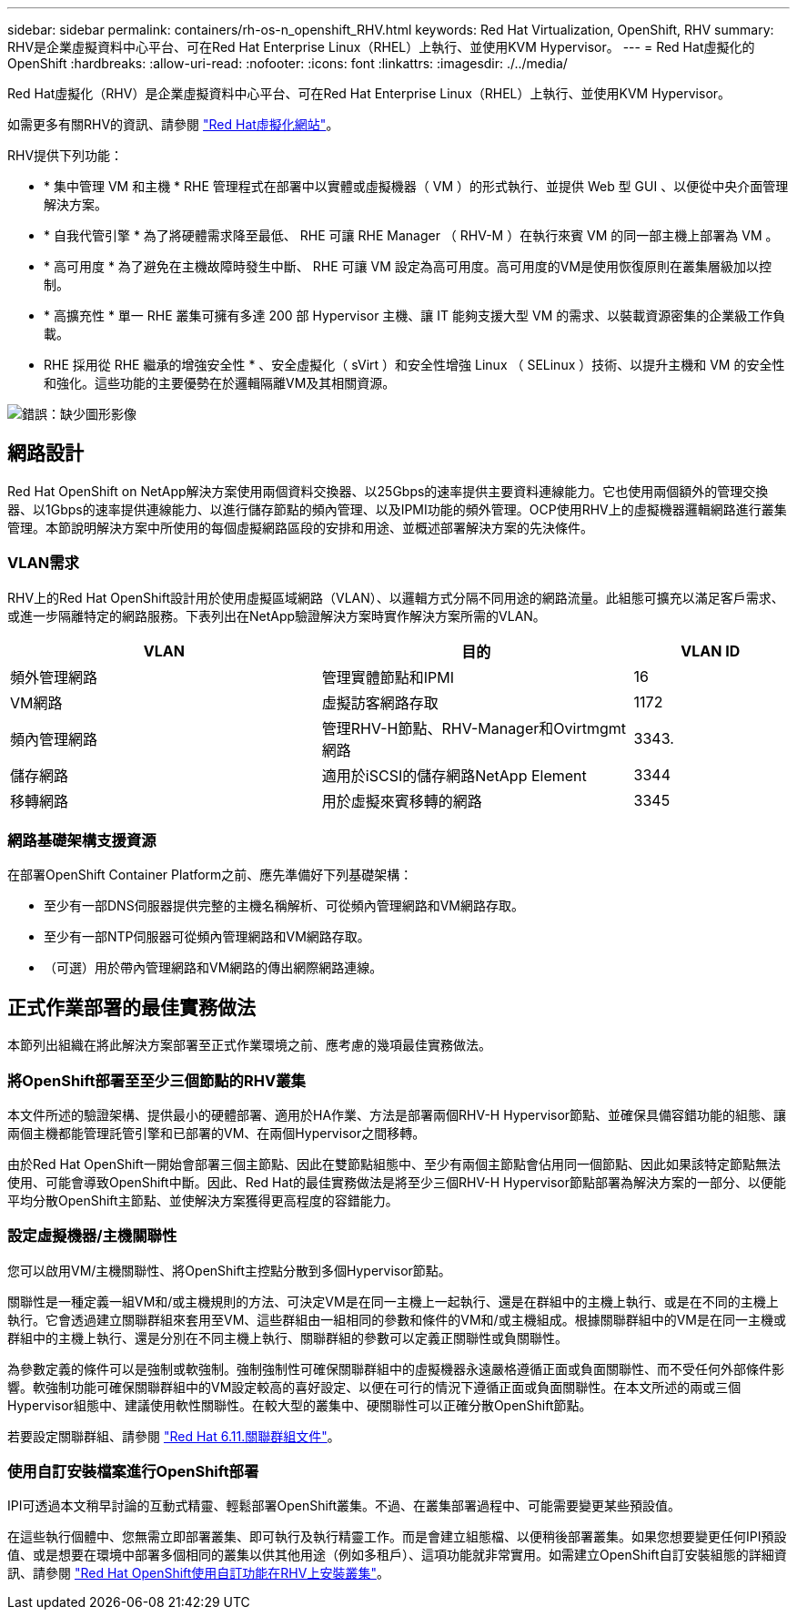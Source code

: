 ---
sidebar: sidebar 
permalink: containers/rh-os-n_openshift_RHV.html 
keywords: Red Hat Virtualization, OpenShift, RHV 
summary: RHV是企業虛擬資料中心平台、可在Red Hat Enterprise Linux（RHEL）上執行、並使用KVM Hypervisor。 
---
= Red Hat虛擬化的OpenShift
:hardbreaks:
:allow-uri-read: 
:nofooter: 
:icons: font
:linkattrs: 
:imagesdir: ./../media/


[role="lead"]
Red Hat虛擬化（RHV）是企業虛擬資料中心平台、可在Red Hat Enterprise Linux（RHEL）上執行、並使用KVM Hypervisor。

如需更多有關RHV的資訊、請參閱 link:https://www.redhat.com/en/technologies/virtualization/enterprise-virtualization["Red Hat虛擬化網站"^]。

RHV提供下列功能：

* * 集中管理 VM 和主機 * RHE 管理程式在部署中以實體或虛擬機器（ VM ）的形式執行、並提供 Web 型 GUI 、以便從中央介面管理解決方案。
* * 自我代管引擎 * 為了將硬體需求降至最低、 RHE 可讓 RHE Manager （ RHV-M ）在執行來賓 VM 的同一部主機上部署為 VM 。
* * 高可用度 * 為了避免在主機故障時發生中斷、 RHE 可讓 VM 設定為高可用度。高可用度的VM是使用恢復原則在叢集層級加以控制。
* * 高擴充性 * 單一 RHE 叢集可擁有多達 200 部 Hypervisor 主機、讓 IT 能夠支援大型 VM 的需求、以裝載資源密集的企業級工作負載。
* RHE 採用從 RHE 繼承的增強安全性 * 、安全虛擬化（ sVirt ）和安全性增強 Linux （ SELinux ）技術、以提升主機和 VM 的安全性和強化。這些功能的主要優勢在於邏輯隔離VM及其相關資源。


image:redhat_openshift_image3.png["錯誤：缺少圖形影像"]



== 網路設計

Red Hat OpenShift on NetApp解決方案使用兩個資料交換器、以25Gbps的速率提供主要資料連線能力。它也使用兩個額外的管理交換器、以1Gbps的速率提供連線能力、以進行儲存節點的頻內管理、以及IPMI功能的頻外管理。OCP使用RHV上的虛擬機器邏輯網路進行叢集管理。本節說明解決方案中所使用的每個虛擬網路區段的安排和用途、並概述部署解決方案的先決條件。



=== VLAN需求

RHV上的Red Hat OpenShift設計用於使用虛擬區域網路（VLAN）、以邏輯方式分隔不同用途的網路流量。此組態可擴充以滿足客戶需求、或進一步隔離特定的網路服務。下表列出在NetApp驗證解決方案時實作解決方案所需的VLAN。

[cols="40%, 40%, 20%"]
|===
| VLAN | 目的 | VLAN ID 


| 頻外管理網路 | 管理實體節點和IPMI | 16 


| VM網路 | 虛擬訪客網路存取 | 1172 


| 頻內管理網路 | 管理RHV-H節點、RHV-Manager和Ovirtmgmt網路 | 3343. 


| 儲存網路 | 適用於iSCSI的儲存網路NetApp Element | 3344 


| 移轉網路 | 用於虛擬來賓移轉的網路 | 3345 
|===


=== 網路基礎架構支援資源

在部署OpenShift Container Platform之前、應先準備好下列基礎架構：

* 至少有一部DNS伺服器提供完整的主機名稱解析、可從頻內管理網路和VM網路存取。
* 至少有一部NTP伺服器可從頻內管理網路和VM網路存取。
* （可選）用於帶內管理網路和VM網路的傳出網際網路連線。




== 正式作業部署的最佳實務做法

本節列出組織在將此解決方案部署至正式作業環境之前、應考慮的幾項最佳實務做法。



=== 將OpenShift部署至至少三個節點的RHV叢集

本文件所述的驗證架構、提供最小的硬體部署、適用於HA作業、方法是部署兩個RHV-H Hypervisor節點、並確保具備容錯功能的組態、讓兩個主機都能管理託管引擎和已部署的VM、在兩個Hypervisor之間移轉。

由於Red Hat OpenShift一開始會部署三個主節點、因此在雙節點組態中、至少有兩個主節點會佔用同一個節點、因此如果該特定節點無法使用、可能會導致OpenShift中斷。因此、Red Hat的最佳實務做法是將至少三個RHV-H Hypervisor節點部署為解決方案的一部分、以便能平均分散OpenShift主節點、並使解決方案獲得更高程度的容錯能力。



=== 設定虛擬機器/主機關聯性

您可以啟用VM/主機關聯性、將OpenShift主控點分散到多個Hypervisor節點。

關聯性是一種定義一組VM和/或主機規則的方法、可決定VM是在同一主機上一起執行、還是在群組中的主機上執行、或是在不同的主機上執行。它會透過建立關聯群組來套用至VM、這些群組由一組相同的參數和條件的VM和/或主機組成。根據關聯群組中的VM是在同一主機或群組中的主機上執行、還是分別在不同主機上執行、關聯群組的參數可以定義正關聯性或負關聯性。

為參數定義的條件可以是強制或軟強制。強制強制性可確保關聯群組中的虛擬機器永遠嚴格遵循正面或負面關聯性、而不受任何外部條件影響。軟強制功能可確保關聯群組中的VM設定較高的喜好設定、以便在可行的情況下遵循正面或負面關聯性。在本文所述的兩或三個Hypervisor組態中、建議使用軟性關聯性。在較大型的叢集中、硬關聯性可以正確分散OpenShift節點。

若要設定關聯群組、請參閱 link:https://access.redhat.com/documentation/en-us/red_hat_virtualization/4.4/html/virtual_machine_management_guide/sect-affinity_groups["Red Hat 6.11.關聯群組文件"^]。



=== 使用自訂安裝檔案進行OpenShift部署

IPI可透過本文稍早討論的互動式精靈、輕鬆部署OpenShift叢集。不過、在叢集部署過程中、可能需要變更某些預設值。

在這些執行個體中、您無需立即部署叢集、即可執行及執行精靈工作。而是會建立組態檔、以便稍後部署叢集。如果您想要變更任何IPI預設值、或是想要在環境中部署多個相同的叢集以供其他用途（例如多租戶）、這項功能就非常實用。如需建立OpenShift自訂安裝組態的詳細資訊、請參閱 link:https://docs.openshift.com/container-platform/4.4/installing/installing_rhv/installing-rhv-customizations.html["Red Hat OpenShift使用自訂功能在RHV上安裝叢集"^]。
